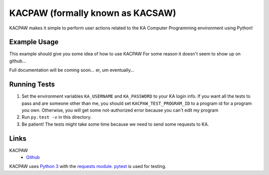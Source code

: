 =================================
KACPAW (formally known as KACSAW)
=================================

KACPAW makes it simple to perform user actions related to the KA Computer Programming environment using Python!



Example Usage
-------------

This example should give you some idea of how to use KACPAW
For some reason it doesn't seem to show up on github...

.. code-block:: python
    import kacpaw

    session = kacpaw.KASession(your_username, your_password)
    program = kacpaw.Program("4617827881975808") # khanacademy.org/cs/-/4617827881975808

    print("Hello, I'm", session.user.name)
    print("I'm about to create a comment on", program.url)

    my_reply = program.reply(session, "I'm using KACPAW!") # create a Tips & Thanks on the program
    
    print("I just said", repr(my_reply.text_content))

    my_reply.reply(session, "Hooray!") # respond to that Tips & Thanks.

Full documentation will be coming soon... er, um eventually...



Running Tests
-------------
1) Set the environment variables ``KA_USERNAME`` and ``KA_PASSWORD`` to your KA login info.  If you want all the tests to pass and are someone other than me, you should set ``KACPAW_TEST_PROGRAM_ID`` to a program id for a program you own.  Otherwise, you will get some not-authorized error because you can't edit my program
2) Run ``py.test -v`` in this directory.
3) Be patient!  The tests might take some time because we need to send some requests to KA.



Links
-----
KACPAW
 * `Github <https://github.com/Potato42/kacpaw>`_

KACPAW uses `Python 3 <https://www.python.org/>`_ with the `requests module <https://pypi.python.org/pypi/requests>`_.  `pytest <https://pypi.python.org/pypi/pytest>`_ is used for testing.